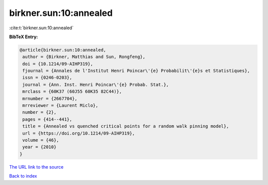 birkner.sun:10:annealed
=======================

:cite:t:`birkner.sun:10:annealed`

**BibTeX Entry:**

.. code-block:: bibtex

   @article{birkner.sun:10:annealed,
    author = {Birkner, Matthias and Sun, Rongfeng},
    doi = {10.1214/09-AIHP319},
    fjournal = {Annales de l'Institut Henri Poincar\'{e} Probabilit\'{e}s et Statistiques},
    issn = {0246-0203},
    journal = {Ann. Inst. Henri Poincar\'{e} Probab. Stat.},
    mrclass = {60K37 (60J55 60K35 82C44)},
    mrnumber = {2667704},
    mrreviewer = {Laurent Miclo},
    number = {2},
    pages = {414--441},
    title = {Annealed vs quenched critical points for a random walk pinning model},
    url = {https://doi.org/10.1214/09-AIHP319},
    volume = {46},
    year = {2010}
   }
`The URL link to the source <ttps://doi.org/10.1214/09-AIHP319}>`_


`Back to index <../By-Cite-Keys.html>`_
